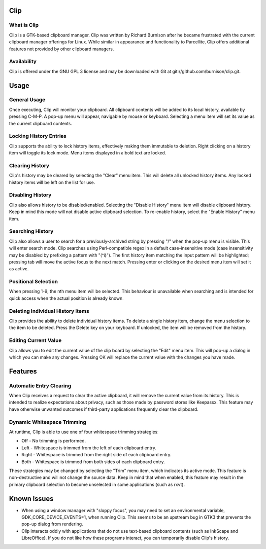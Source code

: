 Clip
====

What is Clip
------------

Clip is a GTK-based clipboard manager. Clip was written by Richard Burnison after he became frustrated with the current
clipboard manager offerings for Linux. While similar in appearance and functionality to Parcellite, Clip offers
additional features not provided by other clipboard managers.

Availability
------------

Clip is offered under the GNU GPL 3 license and may be downloaded with Git at git://github.com/burnison/clip.git.



Usage
=====

General Usage
-------------

Once executing, Clip will monitor your clipboard. All clipboard contents will be added to its local history, available
by pressing C-M-P. A pop-up menu will appear, navigable by mouse or keyboard. Selecting a menu item will set its value
as the current clipboard contents.

Locking History Entries
-----------------------

Clip supports the ability to lock history items, effectively making them immutable to deletion. Right clicking on a
history item will toggle its lock mode. Menu items displayed in a bold text are locked.

Clearing History
----------------

Clip's history may be cleared by selecting the "Clear" menu item. This will delete all unlocked history items. Any
locked history items will be left on the list for use.

Disabling History
-----------------

Clip also allows history to be disabled/enabled. Selecting the "Disable History" menu item will disable clipboard
history. Keep in mind this mode will not disable active clipboard selection. To re-enable history, select the "Enable
History" menu item.

Searching History
-----------------

Clip also allows a user to search for a previously-archived string by pressing "/" when the pop-up menu is visible. This
will enter search mode. Clip searches using Perl-compatible regex in a default case-insensitive mode (case insensitivity
may be disabled by prefixing a pattern with "(^i)"). The first history item matching the input pattern will be
highlighted; pressing tab will move the active focus to the next match. Pressing enter or clicking on the desired menu
item will set it as active.

Positional Selection
--------------------

When pressing 1-9, the nth menu item will be selected. This behaviour is unavailable when searching and is intended
for quick access when the actual position is already known.

Deleting Individual History Items
---------------------------------

Clip provides the ability to delete individual history items. To delete a single history item, change the menu selection
to the item to be deleted. Press the Delete key on your keyboard. If unlocked, the item will be removed from the
history.

Editing Current Value
---------------------

Clip allows you to edit the current value of the clip board by selecting the "Edit" menu item. This will pop-up a dialog
in which you can make any changes. Pressing OK will replace the current value with the changes you have made.



Features
========

Automatic Entry Clearing
------------------------

When Clip receives a request to clear the active clipboard, it will remove the current value from its history. This is
intended to realize expectations about privacy, such as those made by password stores like Keepassx. This feature may
have otherwise unwanted outcomes if third-party applications frequently clear the clipboard.

Dynamic Whitespace Trimming
---------------------------

At runtime, Clip is able to use one of four whitespace trimming strategies:

* Off - No trimming is performed.
* Left - Whitespace is trimmed from the left of each clipboard entry.
* Right - Whitespace is trimmed from the right side of each clipboard entry.
* Both - Whitespace is trimmed from both sides of each clipboard entry.

These strategies may be changed by selecting the "Trim" menu item, which indicates its active mode. This feature is 
non-destructive and will not change the source data. Keep in mind that when enabled, this feature may result in the
primary clipboard selection to become unselected in some applications (such as rxvt).



Known Issues
============

* When using a window manager with "sloppy focus", you may need to set an environmental variable,
  GDK_CORE_DEVICE_EVENTS=1, when running Clip. This seems to be an upstream bug in GTK3 that prevents
  the pop-up dialog from rendering.

* Clip interacts oddly with applications that do not use text-based clipboard contents (such as InkScape and
  LibreOffice). If you do not like how these programs interact, you can temporarily disable Clip's history.
